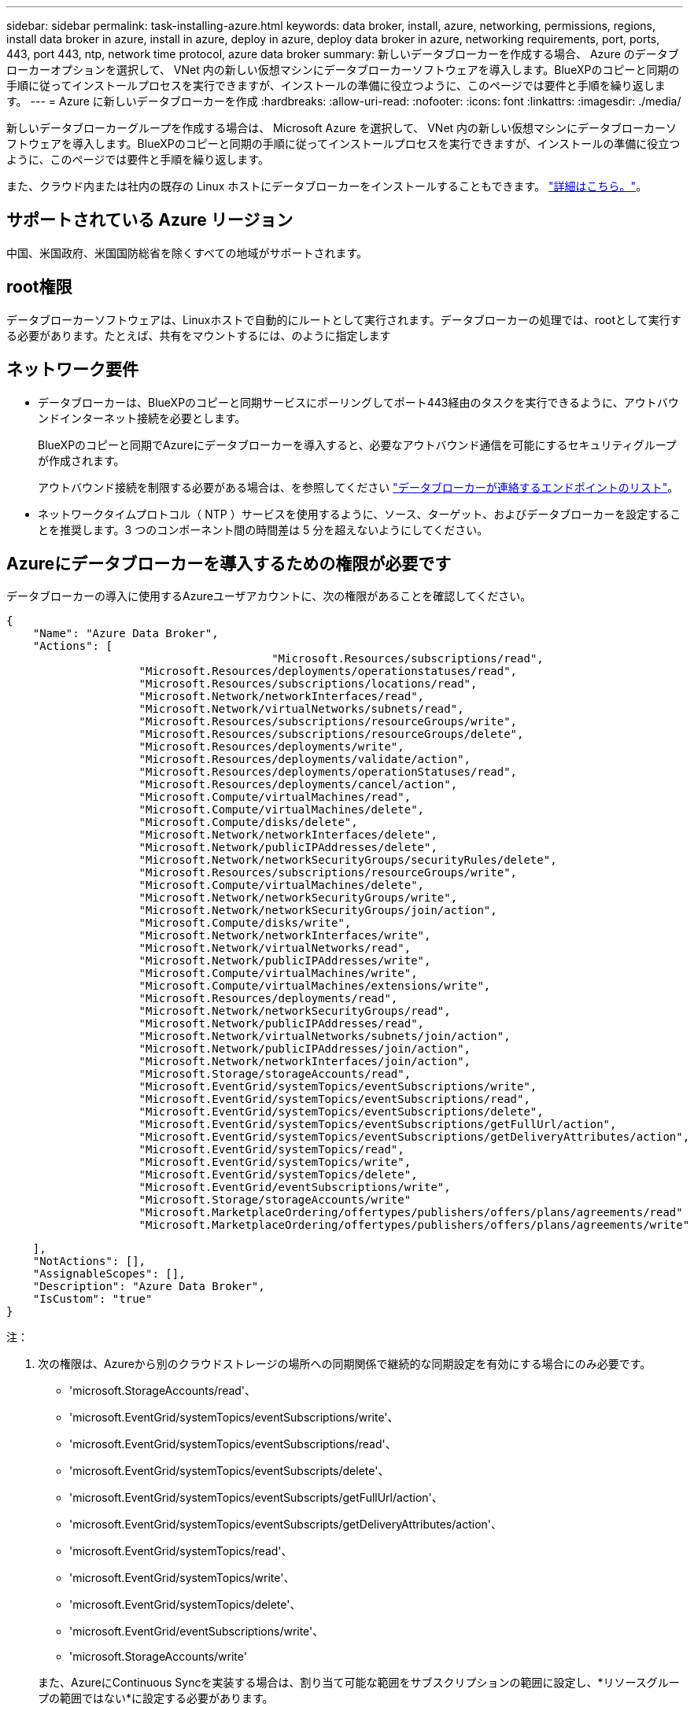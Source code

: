 ---
sidebar: sidebar 
permalink: task-installing-azure.html 
keywords: data broker, install, azure, networking, permissions, regions, install data broker in azure, install in azure, deploy in azure, deploy data broker in azure, networking requirements, port, ports, 443, port 443, ntp, network time protocol, azure data broker 
summary: 新しいデータブローカーを作成する場合、 Azure のデータブローカーオプションを選択して、 VNet 内の新しい仮想マシンにデータブローカーソフトウェアを導入します。BlueXPのコピーと同期の手順に従ってインストールプロセスを実行できますが、インストールの準備に役立つように、このページでは要件と手順を繰り返します。 
---
= Azure に新しいデータブローカーを作成
:hardbreaks:
:allow-uri-read: 
:nofooter: 
:icons: font
:linkattrs: 
:imagesdir: ./media/


[role="lead"]
新しいデータブローカーグループを作成する場合は、 Microsoft Azure を選択して、 VNet 内の新しい仮想マシンにデータブローカーソフトウェアを導入します。BlueXPのコピーと同期の手順に従ってインストールプロセスを実行できますが、インストールの準備に役立つように、このページでは要件と手順を繰り返します。

また、クラウド内または社内の既存の Linux ホストにデータブローカーをインストールすることもできます。 link:task-installing-linux.html["詳細はこちら。"]。



== サポートされている Azure リージョン

中国、米国政府、米国国防総省を除くすべての地域がサポートされます。



== root権限

データブローカーソフトウェアは、Linuxホストで自動的にルートとして実行されます。データブローカーの処理では、rootとして実行する必要があります。たとえば、共有をマウントするには、のように指定します



== ネットワーク要件

* データブローカーは、BlueXPのコピーと同期サービスにポーリングしてポート443経由のタスクを実行できるように、アウトバウンドインターネット接続を必要とします。
+
BlueXPのコピーと同期でAzureにデータブローカーを導入すると、必要なアウトバウンド通信を可能にするセキュリティグループが作成されます。

+
アウトバウンド接続を制限する必要がある場合は、を参照してください link:reference-networking.html["データブローカーが連絡するエンドポイントのリスト"]。

* ネットワークタイムプロトコル（ NTP ）サービスを使用するように、ソース、ターゲット、およびデータブローカーを設定することを推奨します。3 つのコンポーネント間の時間差は 5 分を超えないようにしてください。




== Azureにデータブローカーを導入するための権限が必要です

データブローカーの導入に使用するAzureユーザアカウントに、次の権限があることを確認してください。

[source, json]
----
{
    "Name": "Azure Data Broker",
    "Actions": [
					"Microsoft.Resources/subscriptions/read",
                    "Microsoft.Resources/deployments/operationstatuses/read",
                    "Microsoft.Resources/subscriptions/locations/read",
                    "Microsoft.Network/networkInterfaces/read",
                    "Microsoft.Network/virtualNetworks/subnets/read",
                    "Microsoft.Resources/subscriptions/resourceGroups/write",
                    "Microsoft.Resources/subscriptions/resourceGroups/delete",
                    "Microsoft.Resources/deployments/write",
                    "Microsoft.Resources/deployments/validate/action",
                    "Microsoft.Resources/deployments/operationStatuses/read",
                    "Microsoft.Resources/deployments/cancel/action",
                    "Microsoft.Compute/virtualMachines/read",
                    "Microsoft.Compute/virtualMachines/delete",
                    "Microsoft.Compute/disks/delete",
                    "Microsoft.Network/networkInterfaces/delete",
                    "Microsoft.Network/publicIPAddresses/delete",
                    "Microsoft.Network/networkSecurityGroups/securityRules/delete",
                    "Microsoft.Resources/subscriptions/resourceGroups/write",
                    "Microsoft.Compute/virtualMachines/delete",
                    "Microsoft.Network/networkSecurityGroups/write",
                    "Microsoft.Network/networkSecurityGroups/join/action",
                    "Microsoft.Compute/disks/write",
                    "Microsoft.Network/networkInterfaces/write",
                    "Microsoft.Network/virtualNetworks/read",
                    "Microsoft.Network/publicIPAddresses/write",
                    "Microsoft.Compute/virtualMachines/write",
                    "Microsoft.Compute/virtualMachines/extensions/write",
                    "Microsoft.Resources/deployments/read",
                    "Microsoft.Network/networkSecurityGroups/read",
                    "Microsoft.Network/publicIPAddresses/read",
                    "Microsoft.Network/virtualNetworks/subnets/join/action",
                    "Microsoft.Network/publicIPAddresses/join/action",
                    "Microsoft.Network/networkInterfaces/join/action",
                    "Microsoft.Storage/storageAccounts/read",
                    "Microsoft.EventGrid/systemTopics/eventSubscriptions/write",
                    "Microsoft.EventGrid/systemTopics/eventSubscriptions/read",
                    "Microsoft.EventGrid/systemTopics/eventSubscriptions/delete",
                    "Microsoft.EventGrid/systemTopics/eventSubscriptions/getFullUrl/action",
                    "Microsoft.EventGrid/systemTopics/eventSubscriptions/getDeliveryAttributes/action",
                    "Microsoft.EventGrid/systemTopics/read",
                    "Microsoft.EventGrid/systemTopics/write",
                    "Microsoft.EventGrid/systemTopics/delete",
                    "Microsoft.EventGrid/eventSubscriptions/write",
                    "Microsoft.Storage/storageAccounts/write"
                    "Microsoft.MarketplaceOrdering/offertypes/publishers/offers/plans/agreements/read"
                    "Microsoft.MarketplaceOrdering/offertypes/publishers/offers/plans/agreements/write"
----
....
    ],
    "NotActions": [],
    "AssignableScopes": [],
    "Description": "Azure Data Broker",
    "IsCustom": "true"
}
....
注：

. 次の権限は、Azureから別のクラウドストレージの場所への同期関係で継続的な同期設定を有効にする場合にのみ必要です。
+
** 'microsoft.StorageAccounts/read'、
** 'microsoft.EventGrid/systemTopics/eventSubscriptions/write'、
** 'microsoft.EventGrid/systemTopics/eventSubscriptions/read'、
** 'microsoft.EventGrid/systemTopics/eventSubscripts/delete'、
** 'microsoft.EventGrid/systemTopics/eventSubscripts/getFullUrl/action'、
** 'microsoft.EventGrid/systemTopics/eventSubscripts/getDeliveryAttributes/action'、
** 'microsoft.EventGrid/systemTopics/read'、
** 'microsoft.EventGrid/systemTopics/write'、
** 'microsoft.EventGrid/systemTopics/delete'、
** 'microsoft.EventGrid/eventSubscriptions/write'、
** 'microsoft.StorageAccounts/write'


+
また、AzureにContinuous Syncを実装する場合は、割り当て可能な範囲をサブスクリプションの範囲に設定し、*リソースグループの範囲ではない*に設定する必要があります。



https://docs.netapp.com/us-en/bluexp-copy-sync/task-creating-relationships.html#settings["Continuous Syncの詳細については、こちらをご覧ください"]。



== 認証方式

データブローカーを導入する場合、仮想マシンの認証方式として、パスワードまたはSSH公開鍵ペアを選択する必要があります。

キー・ペアの作成方法については、を参照してください https://docs.microsoft.com/en-us/azure/virtual-machines/linux/mac-create-ssh-keys["Azure のドキュメント：「 Create and use an SSH public-private key pair for Linux VMs in Azure"^]。



== データブローカーの作成

新しいデータブローカーを作成する方法はいくつかあります。以下の手順では、同期関係を作成する際にデータブローカーを Azure にインストールする方法について説明します。

.手順
. [新しい同期の作成]*を選択します。
. [同期関係の定義]ページで、ソースとターゲットを選択し、*[続行]*を選択します。
+
「 * データブローカーグループ * 」ページが表示されるまで、手順を完了します。

. [データブローカーグループ]ページで、*[データブローカーの作成]*を選択し、*[Microsoft Azure]*を選択します。
+
image:screenshot-azure.png["AWS 、 Azure 、 Google Cloud 、オンプレミスのデータブローカーを選択できるデータブローカーページのスクリーンショット。"]

. データブローカーの名前を入力し、*[続行]*を選択します。
. プロンプトが表示されたら、 Microsoft アカウントにログインします。プロンプトが表示されない場合は、* Azureにログイン*を選択します。
+
このフォームは、 Microsoft が所有およびホストしています。クレデンシャルがネットアップに提供されていません。

. データブローカーの場所を選択し、仮想マシンに関する基本的な詳細を入力します。
+
image:screenshot_azure_data_broker.gif["「サブスクリプション、 Azure リージョン、 VNet 、サブネット、 VM 名、ユーザ名、認証方法、およびリソースグループの各フィールドを示す、 Azure 導入ページのスクリーンショット」"]

+

NOTE: Continuous Sync関係を実装する場合は、データブローカーにカスタムロールを割り当てる必要があります。これは、ブローカーの作成後に手動で行うこともできます。

. VNet でのインターネットアクセスにプロキシが必要な場合は、プロキシ設定を指定します。
. [続行]*を選択し、展開が完了するまでページを開いたままにします。
+
この処理には最大 7 分かかることがあります。

. BlueXPのコピーと同期で、データブローカーが利用可能になったら*[続行]*を選択します。
. ウィザードのページに入力して、新しい同期関係を作成します。


.結果
Azure にデータブローカーを導入し、新しい同期関係を作成しました。このデータブローカーは、追加の同期関係とともに使用できます。

.管理者の同意が必要なことを示すメッセージを受信しますか？
****
BlueXPのコピーと同期には組織内のリソースにユーザに代わってアクセスする権限が必要であるため、管理者の承認が必要であることをMicrosoftから通知された場合は、次の2つの方法があります。

. AD 管理者に次の権限を提供するよう依頼します。
+
Azure では、 [ 管理センター ] > [Azure AD] > [ ユーザーとグループ ] > [ ユーザー設定 * ] の順に選択し、 * ユーザーが代わりに会社のデータにアクセスするアプリに同意できるようにします。 *

. 次の URL を使用して、 * CloudSync-AzureDataBrokerCreator* に代わって、 AD 管理者に同意するよう依頼してください（これは管理者同意エンドポイントです）。
+
\ https://login.microsoftonline.com/{FILL テナント ID }/v2.0/adminconCILINE?client_id=8ee4ca3A-BAFA-4831-97cc-5a38923cab85 & redirect_uri=https://cloudsync.netapp.com&scope=https://management.azure.com/user_impersonationhttps://graph.microsoft.com/User.Read に移動します

+
URL に示されているように、アプリケーションの URL は \https://cloudsync.netapp.com で、アプリケーションのクライアント ID は 8ee4ca3a-BAFA-4831-97cc-5a38923cab85 です。



****


== データブローカー VM の詳細

BlueXPのコピーと同期では、Azureで次の構成を使用してデータブローカーが作成されます。

Node.jsとの互換性:: V20
VM タイプ:: 標準 DS4 v2
vCPU:: 8.
RAM:: 28 GB
オペレーティングシステム:: Rocky Linux 9.0
ディスクのサイズとタイプ:: 64 GB Premium SSD

